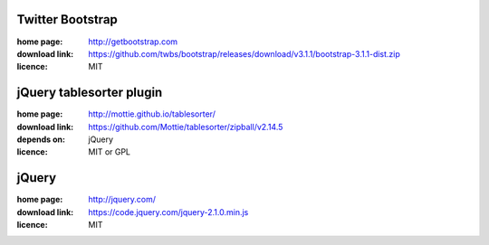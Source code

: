 Twitter Bootstrap
-----------------
:home page: http://getbootstrap.com
:download link: https://github.com/twbs/bootstrap/releases/download/v3.1.1/bootstrap-3.1.1-dist.zip
:licence: MIT

jQuery tablesorter plugin
-------------------------
:home page: http://mottie.github.io/tablesorter/
:download link: https://github.com/Mottie/tablesorter/zipball/v2.14.5
:depends on: jQuery
:licence: MIT or GPL

jQuery
------
:home page: http://jquery.com/
:download link: https://code.jquery.com/jquery-2.1.0.min.js
:licence: MIT
